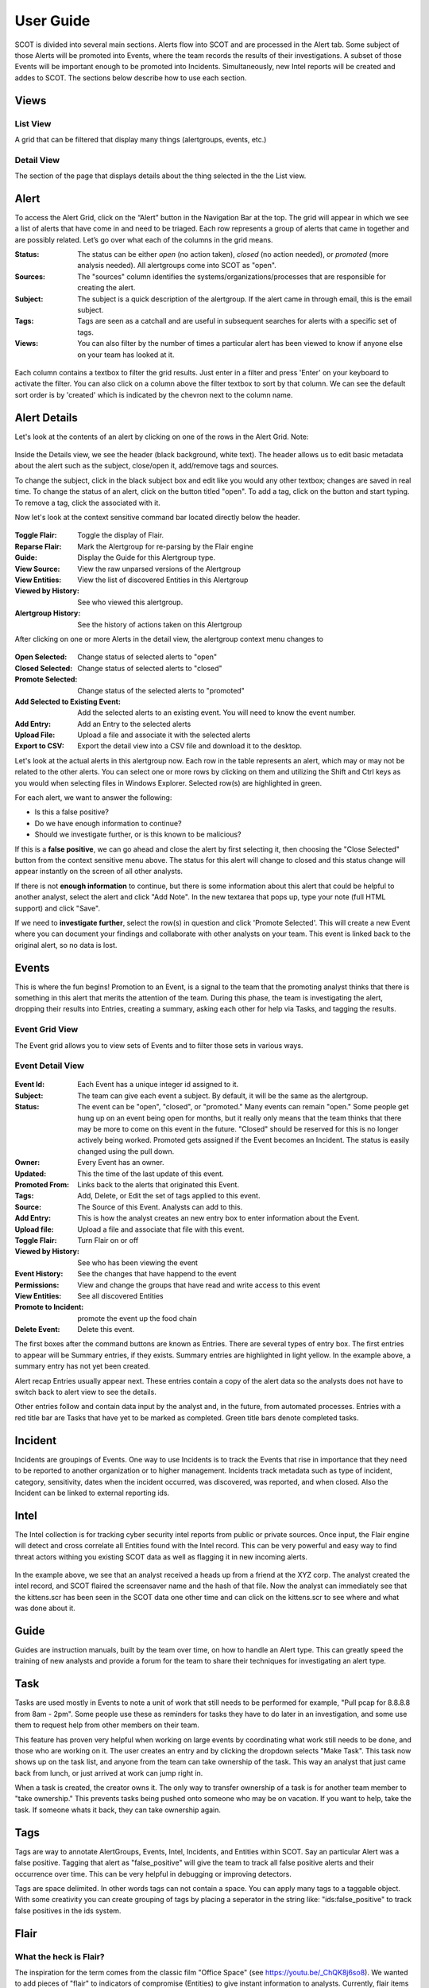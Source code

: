 User Guide
==========

SCOT is divided into several main sections.  Alerts flow into SCOT and are processed in the
Alert tab.  Some subject of those Alerts will be promoted into Events, where the team 
records the results of their investigations.  A subset of those Events will be important
enough to be promoted into Incidents.  Simultaneously, new Intel reports will be created
and addes to SCOT.  The sections below describe how to use each section.

Views
-----

List View
^^^^^^^^^

A grid that can be filtered that display many things (alertgroups, events, etc.)  

Detail View
^^^^^^^^^^^

The section of the page that displays details about the thing selected in the the List view.

Alert
-----

To access the Alert Grid, click on the “Alert” button in the Navigation Bar at the top. The grid will appear in which we see a list of alerts that have come in and need to be triaged. Each row represents a group of alerts that came in together and are possibly related. Let’s go over what each of the columns in the grid means.

:Status:  The status can be either *open* (no action taken), *closed* (no action needed), or *promoted* (more analysis needed).  All alertgroups come into SCOT as "open".
:Sources:  The "sources" column identifies the systems/organizations/processes that are responsible for creating the alert.
:Subject:  The subject is a quick description of the alertgroup.  If the alert came in through email, this is the email subject.
:Tags: Tags are seen as a catchall and are useful in subsequent searches for alerts with a specific set of tags.
:Views: You can also filter by the number of times a particular alert has been viewed to know if anyone else on your team has looked at it.

.. figure:: _static/images/alertfilters.png
   :width: 100 %
   :alt: Filters in alert grid

Each column contains a textbox to filter the grid results.  Just enter in a filter and press 'Enter' on your keyboard to activate the filter.  You can also click on a column above the filter textbox to sort by that column.  We can see the default sort order is by 'created' which is indicated by the chevron next to the column name.

Alert Details
-------------

Let's look at the contents of an alert by clicking on one of the rows in the Alert Grid.  Note: 

.. figure:: _static/images/alert_details.png
   :width: 100 %
   :alt: Screen capture of alert details

Inside the Details view, we see the header (black background, white text).  The header allows us to edit basic metadata about the alert such as the subject, close/open it, add/remove tags and sources.

To change the subject, click in the black subject box and edit like you would any other textbox; changes are saved in real time.  To change the status of an alert, click on the button titled "open".  To add a tag, click on the |add| button and start typing.  To remove a tag, click the |x| associated with it.

Now let's look at the context sensitive command bar located directly below the header.

.. figure:: _static/images/AlertMenuContextUnselected.png
   :alt: Alert Context Menu with no selected alerts

:Toggle Flair:  Toggle the display of Flair.
:Reparse Flair: Mark the Alertgroup for re-parsing by the Flair engine
:Guide:         Display the Guide for this Alertgroup type.
:View Source:   View the raw unparsed versions of the Alertgroup
:View Entities: View the list of discovered Entities in this Alertgroup
:Viewed by History: See who viewed this alertgroup.
:Alertgroup History: See the history of actions taken on this Alertgroup

After clicking on one or more Alerts in the detail view, the 
alertgroup context menu changes to

.. figure:: _static/images/AlertMenuContextSelected.png
   :alt: Alert Context Menu with alert selected

:Open Selected: Change status of selected alerts to "open"
:Closed Selected: Change status of selected alerts to "closed"
:Promote Selected: Change status of the selected alerts to "promoted"
:Add Selected to Existing Event: Add the selected alerts to an existing event.  You will need to know the event number.
:Add Entry: Add an Entry to the selected alerts
:Upload File: Upload a file and associate it with the selected alerts
:Export to CSV: Export the detail view into a CSV file and download it to the desktop.

Let's look at the actual alerts in this alertgroup now.  Each row in the table represents an alert, which may or may not be related to the other alerts. You can select one or more rows by clicking on them and utilizing the Shift and Ctrl keys as you would when selecting files in Windows Explorer.  Selected row(s) are highlighted in green.

.. image:: _static/images/alert_rows.png
   :width: 100 %

For each alert, we want to answer the following:

* Is this a false positive?
* Do we have enough information to continue?
* Should we investigate further, or is this known to be malicious?

If this is a **false positive**, we can go ahead and close the alert by first selecting it, then choosing the "Close Selected" button from the context sensitive menu above.  The status for this alert will change to closed and this status change will appear instantly on the screen of all other analysts.

If there is not **enough information** to continue, but there is some information about this alert that could be helpful to another analyst, select the alert and click "Add Note".  In the new textarea that pops up, type your note (full HTML support) and click "Save".

If we need to **investigate further**, select the row(s) in question and click 'Promote Selected'.  This will create a new Event where you can document your findings and collaborate with other analysts on your team.  This event is linked back to the original alert, so no data is lost.

.. |x| image:: _static/images/remove_x.png

.. |add| image:: _static/images/add.png

Events
------

This is where the fun begins!  Promotion to an Event, is a signal to the team that the promoting
analyst thinks that there is something in this alert that merits the attention of the team.  
During this phase, the team is investigating the alert, dropping their results into Entries,
creating a summary, asking each other for help via Tasks, and tagging the results.

Event Grid View 
^^^^^^^^^^^^^^^^^

The Event grid allows you to view sets of Events and to filter those sets in various ways.

.. figure:: _static/images/EventListView.png
   :width: 100 %
   :alt: Sample Event List View


Event Detail View
^^^^^^^^^^^^^^^^^

.. figure:: _static/images/EventDetailView.png
   :width: 100 %
   :alt: Sample Event Detail View

:Event Id:  Each Event has a unique integer id assigned to it.
:Subject:   The team can give each event a subject.  By default, it will be the same as the alertgroup.
:Status:    The event can be "open", "closed", or "promoted."  Many events can remain "open."  Some people get hung up on an event being open for months, but it really only means that the team thinks that there may be more to come on this event in the future.  "Closed" should be reserved for this is no longer actively being worked.  Promoted gets assigned if the Event becomes an Incident.  The status is easily changed using the pull down.
:Owner:   Every Event has an owner. 
:Updated:  This the time of the last update of this event.
:Promoted From:  Links back to the alerts that originated this Event.
:Tags: Add, Delete, or Edit the set of tags applied to this event.
:Source:  The Source of this Event.  Analysts can add to this.
:Add Entry: This is how the analyst creates an new entry box to enter information about the Event.
:Upload file:  Upload a file and associate that file with this event.
:Toggle Flair: Turn Flair on or off
:Viewed by History: See who has been viewing the event
:Event History:  See the changes that have happend to the event
:Permissions:   View and change the groups that have read and write access to this event
:View Entities: See all discovered Entities
:Promote to Incident: promote the event up the food chain
:Delete Event: Delete this event.

The first boxes after the command buttons are known as Entries.  There are several 
types of entry box.  The first entries to appear will be Summary entries, if they exists.
Summary entries are highlighted in light yellow.  In the example above, a summary entry
has not yet been created.  

Alert recap Entries usually appear next.  These entries contain a copy of the alert data
so the analysts does not have to switch back to alert view to see the details.

Other entries follow and contain data input by the analyst and, in the future, from automated
processes.  Entries with a red title bar are Tasks that have yet to be marked as completed.  
Green title bars denote completed tasks.

Incident
--------

Incidents are groupings of Events.  One way to use Incidents is to track the Events that rise
in importance that they need to be reported to another organization or to higher management.
Incidents track metadata such as type of incident, category, sensitivity, dates when the 
incident occurred, was discovered, was reported, and when closed.  Also the Incident can be
linked to external reporting ids.

Intel
-----

The Intel collection is for tracking cyber security intel reports from public or private
sources.  Once input, the Flair engine will detect and cross correlate all Entities found
with the Intel record.  This can be very powerful and easy way to find threat actors withing
you existing SCOT data as well as flagging it in new incoming alerts.

.. figure:: _static/images/intelDetailView.png
   :width: 100 %
   :alt: Sample Intel Detail View

In the example above, we see that an analyst received a heads up from a friend at the XYZ corp.
The analyst created the intel record, and SCOT flaired the screensaver name and the hash of
that file.  Now the analyst can immediately see that the kittens.scr has been seen in the SCOT
data one other time and can click on the kittens.scr to see where and what was done about it.

Guide
-----

Guides are instruction manuals, built by the team over time, on how to handle an Alert type.
This can greatly speed the training of new analysts and provide a forum for the team to 
share their techniques for investigating an alert type.

Task
-----

Tasks are used mostly in Events to note a unit of work that still needs to be performed for example, "Pull pcap for 8.8.8.8 from 8am - 2pm".  Some people use these as reminders for tasks they have to do later in an investigation, and some use them to request help from other members on their team.  

This feature has proven very helpful when working on large events by coordinating what work still needs to be done, and those who are working on it.  The user creates an entry and by clicking the dropdown selects "Make Task".  This task now shows up on the task list, and anyone from the team can take ownership of the task.  This way an analyst that just came back from lunch, or just arrived at work can jump right in.

When a task is created, the creator owns it.
The only way to transfer ownership of a task is for another team member to "take ownership."
This prevents tasks being pushed onto someone who may be on vacation.  If you want to help,
take the task.  If someone whats it back, they can take ownership again.

Tags
----

Tags are way to annotate AlertGroups, Events, Intel, Incidents, and Entities within SCOT.
Say an particular Alert was a false positive.  Tagging that alert as "false_positive" will
give the team to track all false positive alerts and their occurrence over time.  This can
be very helpful in debugging or improving detectors.

Tags are space delimited.  In other words tags can not contain a space.  You can apply many 
tags to a taggable object.  With some creativity you can create grouping of tags by placing
a seperator in the string like: "ids:false_positive" to track false positives in the ids system.

Flair
-----

What the heck is Flair?  
^^^^^^^^^^^^^^^^^^^^^^^

The inspiration for the term comes from the classic film "Office Space" (see https://youtu.be/_ChQK8j6so8).  We wanted to add pieces of "flair" to indicators of compromise (Entities) to give instant information to analysts.  Currently, flair items include a growing list including:

- number of times the Entity appears in SCOT
- country flag for Geo location of IP address
- the existence of notes about the Entity

The Process
^^^^^^^^^^^

Upon Alert or Entry input to SCOT, a message is emitted on the SCOT activity queue.  The Flair process, which eagerly listens to this queue, retrieves the Alert or Entry via the REST API and begins processing the HTML.  

If we are processing an Entry, we first scan for <IMG> tags.  IMG tags may be links to external websites, internal websites, or Base64 encoded data.  Links to external sites may open you up to data leakage (think web bugs), internal sites may require anoying re-authentication, and storing Base64 images within Entries can cause slow downs in storing and indexing those images within SCOT.  So let's cache those images locally on the SCOT server. 

Assuming that Flairing is running on the SCOT server, external and internal images are pulled down to the server.  Base64 images are saved as a file.  The HTML of the Entry is modified to point to the new location of the cached file.  If flairing is running on a seperate system, it will upload the cache image file to SCOT via the REST API and issue an update to the Entry's HTML.

We don't usually encounter IMG tags in Alerts, so we skip scanning for IMG tags.  (If you do, place a feature request for us to handle it!)  

Next, the Flairing process parses the HTML in the Alert or Entry begins looking for flairable items.  The following items are detectable:

- IP addresses
- E-mail addresses
- Domain Names
- File names with common extensions
- Hexidecimal Hash representations like MD5, SHA1, and SHA256
- Latitude/Longitude coordinates

These Entities are extracted via Regualar Expressions.  If you develop other interesting extractions, please submit a Pull request to have them included in Scot::Util::EntityExtractor.  

Extracted Entities are stored within the SCOT database and Links are created to the Alert/Alertgroup or Entry and parent Alertgroup, Intel, Event, or Incident.  The source HTML is also modified to wrap the Entity with a <span> tag of class "entity."  Addition classes may be applied to the Entity based on the type of the Entity.  

Entities
---------

SCOT parses the alert data and entries for various entities.  Entities are commonly refred to as IOC's (indicators of compromise) but are only limited by the ability to parse and extract strings within the alert and entry data.  

Once identified, SCOT, stores metadata about these entities that allows the SCOT UI to "flair" them with highlighting, badges, and other useful visual indicators that help analysts to rapidly identify the impact of the entity.

Entity Types
^^^^^^^^^^^^

SCOT can automatically detect and extract the following Entities:

.. glossary::

    Domain Names
        SCOT extracts domain names in form of host.sub.domain.tld, where tld is 2 to 6 characters in lenght.  Secondary validation against Mozilla's TLD database (effective_tld_names.dat)

    File Names
        Common filename extensions such as exe, pdf, and so on are detected by SCOT.

    Hashes
        SCOT can extract MD5, SHA1, and SHA256 hashes from input data.

    IP Addresses
        SCOT currently only extracts IPv4 addresses.

    Email Addresses
        E-mail addresses, both email username and the domain, are extracted and watched.

    Latitude/Longitude
        In the form of -120.093 +100.234

        

Building Additional Entity Types
^^^^^^^^^^^^^^^^^^^^^^^^^^^^^^^^

The primary tool for entity extraction is the Perl module Scot::Util::EntityExtractor.
Additional regular expression may be added to this module to extract additional entities.  

We would also be happy to accept submissions from users on new ways to parse and extract entities.


Permissions
-----------

The SCOT security model is a group based access control.  Top level "things"
like alertgroups, events, incidents, guides and intel have a attribute called 
"groups."  The groups attribute an object of the form::

    group: {
        read: [ 'group1', 'group2' ],
        modify: [ 'group1' ]
    }

As you would imagine the read attribute lists the groups that are allowed
to read this "thing." Similarly, the modify field lists the groups that can
modify the "thing."  When an Entry is created for this "thing," unless 
expressly set, the permissions of the entry will default to this set of 
permissions.

Somewhat surprisingly, a subset of data about a thing, namely the details
in the "list view" are viewable by everyone regardless of group membership.
The primary reason for this is to allow teammates to see that an alert or
an event exists.  If that teammate is not in the proper group membership,
SCOT will inform them, and the teammate can inquire with his team 
administrator about joining that group.   We feel that the small risk of
data "leakage" is outweighed by the benefit of the team being able to discover
events that they may be able to contribute to.  

Default Groups and Owners
^^^^^^^^^^^^^^^^^^^^^^^^^

Default groups are set in the /opt/scot/etc/scot_env.cfg file.  The
default owner is also set in this file.  

Admin Group
^^^^^^^^^^^

The admin group name is also defined in the /opt/scot/etc/scot_env.cfg file.
Members of this group have "root" powers and can change ownerships, and
read and modify group settings.

Note about Group Names
^^^^^^^^^^^^^^^^^^^^^^

If you are using LDAP to manage group membership, and your team members 
have large sets of groups they belong to, you can run into a limit in the 
number of characters returned from LDAP.  This somethimes truncates the 
grouplist in such a way that the SCOT group may not be returned.

To help avoid this, SCOT filters the LDAP query looking for a common string
in all SCOT groups.  By default this is "wg-scot" but can be changed in
the /opt/scot/etc/ldap.cfg file.  The line::

    filter  => '(| (cn=wg-scot*))'

can be changed to whatever naming convention you decide upon.


